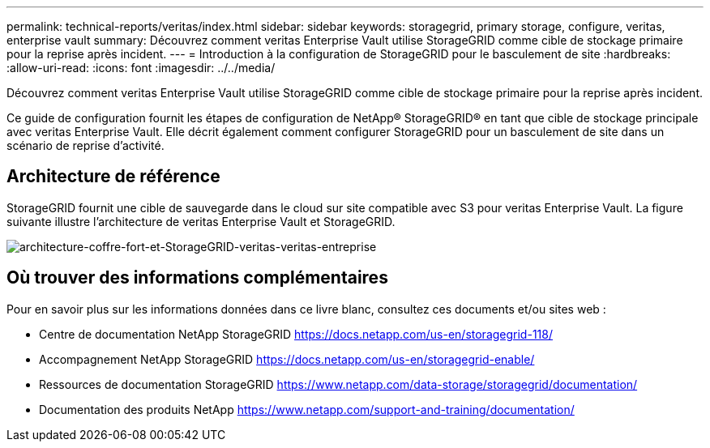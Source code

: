 ---
permalink: technical-reports/veritas/index.html 
sidebar: sidebar 
keywords: storagegrid, primary storage, configure, veritas, enterprise vault 
summary: Découvrez comment veritas Enterprise Vault utilise StorageGRID comme cible de stockage primaire pour la reprise après incident. 
---
= Introduction à la configuration de StorageGRID pour le basculement de site
:hardbreaks:
:allow-uri-read: 
:icons: font
:imagesdir: ../../media/


[role="lead"]
Découvrez comment veritas Enterprise Vault utilise StorageGRID comme cible de stockage primaire pour la reprise après incident.

Ce guide de configuration fournit les étapes de configuration de NetApp® StorageGRID® en tant que cible de stockage principale avec veritas Enterprise Vault. Elle décrit également comment configurer StorageGRID pour un basculement de site dans un scénario de reprise d'activité.



== Architecture de référence

StorageGRID fournit une cible de sauvegarde dans le cloud sur site compatible avec S3 pour veritas Enterprise Vault. La figure suivante illustre l'architecture de veritas Enterprise Vault et StorageGRID.

image:veritas/veritas-enterprise-vault-and-storagegrid-architecture.png["architecture-coffre-fort-et-StorageGRID-veritas-veritas-entreprise"]



== Où trouver des informations complémentaires

Pour en savoir plus sur les informations données dans ce livre blanc, consultez ces documents et/ou sites web :

* Centre de documentation NetApp StorageGRID https://docs.netapp.com/us-en/storagegrid-118/[]
* Accompagnement NetApp StorageGRID https://docs.netapp.com/us-en/storagegrid-enable/[]
* Ressources de documentation StorageGRID https://www.netapp.com/data-storage/storagegrid/documentation/[]
* Documentation des produits NetApp https://www.netapp.com/support-and-training/documentation/[]

